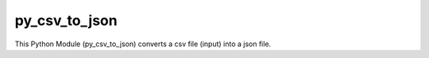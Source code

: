 py_csv_to_json
========================

This Python Module (py_csv_to_json) converts a csv file (input) into a json file.
